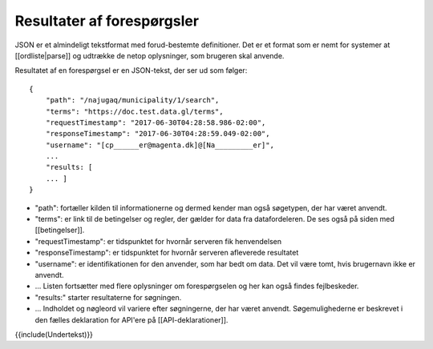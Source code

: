 Resultater af forespørgsler
===========================

JSON er et almindeligt tekstformat med forud-bestemte definitioner. Det er et format som er nemt for systemer at [[ordliste|parse]] og udtrække de netop oplysninger, som brugeren skal anvende.

Resultatet af en forespørgsel er en JSON-tekst, der ser ud som følger::

    {
        "path": "/najugaq/municipality/1/search",
        "terms": "https://doc.test.data.gl/terms",
        "requestTimestamp": "2017-06-30T04:28:58.986-02:00",
        "responseTimestamp": "2017-06-30T04:28:59.049-02:00",
        "username": "[cp______er@magenta.dk]@[Na_________er]",
        ...
        "results: [
        ... ]
    }

* "path": fortæller kilden til informationerne og dermed  kender man også søgetypen, der har været anvendt.
* "terms": er link til de betingelser og regler, der gælder for data fra datafordeleren. De ses også på siden med [[betingelser]].
* "requestTimestamp": er tidspunktet for hvornår serveren fik henvendelsen
* "responseTimestamp": er tidspunktet for hvornår serveren afleverede resultatet
* "username": er identifikationen for den anvender, som har bedt om data. Det vil være tomt, hvis brugernavn ikke er anvendt.
* ... Listen fortsætter med flere oplysninger om forespørgselen og her kan også findes fejlbeskeder.
* "results:" starter resultaterne for søgningen. 
* ... Indholdet og nøgleord vil variere efter søgningerne, der har været anvendt. Søgemulighederne er beskrevet i den fælles deklaration for API'ere på [[API-deklarationer]].

{{include(Undertekst)}}
